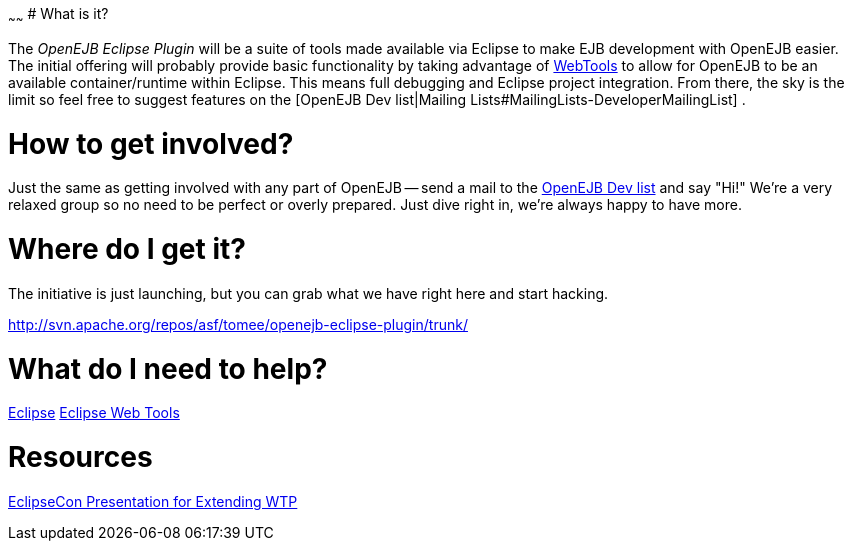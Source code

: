 :index-group: Unrevised
:type: page
:status: published
:title: Eclipse Plugin 
~~~~~~
# What is it?

The _OpenEJB Eclipse Plugin_ will be a suite of tools made available via
Eclipse to make EJB development with OpenEJB easier. The initial
offering will probably provide basic functionality by taking advantage
of http://www.eclipse.org/webtools[WebTools] to allow for OpenEJB to be
an available container/runtime within Eclipse. This means full debugging
and Eclipse project integration. From there, the sky is the limit so
feel free to suggest features on the [OpenEJB Dev list|Mailing
Lists#MailingLists-DeveloperMailingList] .

# How to get involved?

Just the same as getting involved with any part of OpenEJB -- send a
mail to the
link:mailing-lists#mailinglists-developermailinglist.html[OpenEJB Dev
list] and say "Hi!" We're a very relaxed group so no need to be perfect
or overly prepared. Just dive right in, we're always happy to have more.

# Where do I get it?

The initiative is just launching, but you can grab what we have right
here and start hacking.

http://svn.apache.org/repos/asf/tomee/openejb-eclipse-plugin/trunk/

# What do I need to help?

http://www.eclipse.org[Eclipse] http://www.eclipse.org/webtools[Eclipse
Web Tools]

# Resources

http://eclipsezilla.eclipsecon.org/show_bug.cgi?id=3581[EclipseCon
Presentation for Extending WTP]
